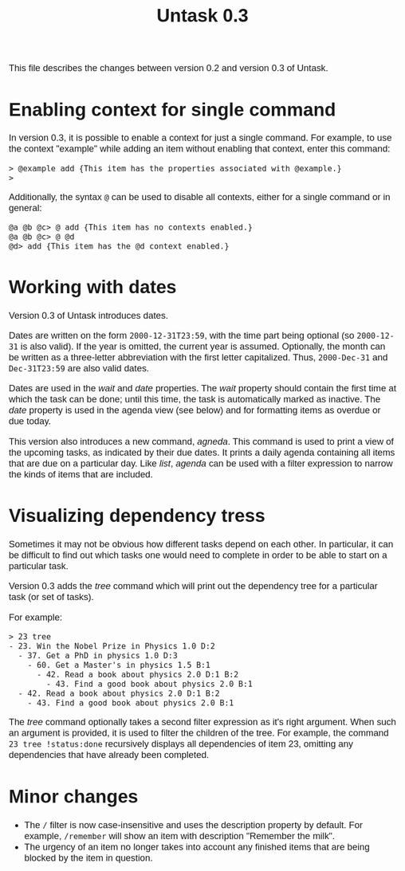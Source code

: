 #+HTML_HEAD: <style>body { max-width: 80ex; margin: auto; font: 1.15em sans-serif; }</style>
#+TITLE: Untask 0.3

This file describes the changes between version 0.2 and version 0.3 of Untask.

* Enabling context for single command

In version 0.3, it is possible to enable a context for just a single
command. For example, to use the context "example" while adding an item without
enabling that context, enter this command:
#+BEGIN_EXAMPLE
> @example add {This item has the properties associated with @example.}
>
#+END_EXAMPLE
Additionally, the syntax =@= can be used to disable all contexts, either for a
single command or in general:
#+BEGIN_EXAMPLE
@a @b @c> @ add {This item has no contexts enabled.}
@a @b @c> @ @d
@d> add {This item has the @d context enabled.}
#+END_EXAMPLE

* Working with dates

Version 0.3 of Untask introduces dates.

Dates are written on the form =2000-12-31T23:59=, with the time part being
optional (so =2000-12-31= is also valid). If the year is omitted, the current
year is assumed. Optionally, the month can be written as a three-letter
abbreviation with the first letter capitalized. Thus, =2000-Dec-31= and
=Dec-31T23:59= are also valid dates.

Dates are used in the /wait/ and /date/ properties. The /wait/ property should
contain the first time at which the task can be done; until this time, the task
is automatically marked as inactive. The /date/ property is used in the agenda
view (see below) and for formatting items as overdue or due today.

This version also introduces a new command, /agneda/. This command is used to
print a view of the upcoming tasks, as indicated by their due dates. It prints a
daily agenda containing all items that are due on a particular day. Like /list/,
/agenda/ can be used with a filter expression to narrow the kinds of items that
are included.

* Visualizing dependency tress

Sometimes it may not be obvious how different tasks depend on each other. In
particular, it can be difficult to find out which tasks one would need to
complete in order to be able to start on a particular task.

Version 0.3 adds the /tree/ command which will print out the dependency tree for
a particular task (or set of tasks).

For example:

#+BEGIN_EXAMPLE
> 23 tree
- 23. Win the Nobel Prize in Physics 1.0 D:2
  - 37. Get a PhD in physics 1.0 D:3
    - 60. Get a Master's in physics 1.5 B:1
      - 42. Read a book about physics 2.0 D:1 B:2
        - 43. Find a good book about physics 2.0 B:1
  - 42. Read a book about physics 2.0 D:1 B:2
    - 43. Find a good book about physics 2.0 B:1
#+END_EXAMPLE

The /tree/ command optionally takes a second filter expression as it's right
argument. When such an argument is provided, it is used to filter the children
of the tree. For example, the command =23 tree !status:done= recursively
displays all dependencies of item 23, omitting any dependencies that have
already been completed.
* Minor changes

- The =/= filter is now case-insensitive and uses the description property by
  default. For example, =/remember= will show an item with description "Remember
  the milk".
- The urgency of an item no longer takes into account any finished items that
  are being blocked by the item in question.

